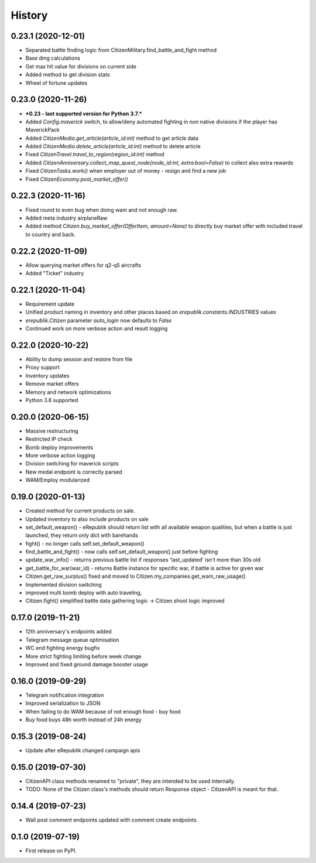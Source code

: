 =======
History
=======

0.23.1 (2020-12-01)
-------------------
* Separated battle finding logic from CitizenMilitary.find_battle_and_fight method
* Base dmg calculations
* Get max hit value for divisions on current side
* Added method to get division stats
* Wheel of fortune updates

0.23.0 (2020-11-26)
-------------------
* ***0.23 - last supported version for Python 3.7.***
* Added `Config.maverick` switch, to allow/deny automated fighting in non native divisions if the player has MaverickPack
* Added `CitizenMedia.get_article(article_id:int)` method to get article data
* Added `CitizenMedia.delete_article(article_id:int)` method to delete article
* Fixed `CitizenTravel.travel_to_region(region_id:int)` method
* Added `CitizenAnniversary.collect_map_quest_node(node_id:int, extra:bool=False)` to collect also extra rewards
* Fixed `CitizenTasks.work()` when employer out of money - resign and find a new job
* Fixed `CitizenEconomy.post_market_offer()`

0.22.3 (2020-11-16)
-------------------
* Fixed round to even bug when doing wam and not enough raw.
* Added meta industry airplaneRaw
* Added method `Citizen.buy_market_offer(OfferItem, amount=None)` to directly buy market offer with included travel to country and back.

0.22.2 (2020-11-09)
-------------------
* Allow querying market offers for q2-q5 aircrafts
* Added "Ticket" industry

0.22.1 (2020-11-04)
-------------------
* Requirement update
* Unified product naming in inventory and other places based on `erepublik.constants.INDUSTRIES` values
* `erepublik.Citizen` parameter `auto_login` now defaults to `False`
* Continued work on more verbose action and result logging

0.22.0 (2020-10-22)
-------------------
* Ability to dump session and restore from file
* Proxy support
* Inventory updates
* Remove market offers
* Memory and network optimizations
* Python 3.6 supported

0.20.0 (2020-06-15)
-------------------
* Massive restructuring
* Restricted IP check
* Bomb deploy improvements
* More verbose action logging
* Division switching for maverick scripts
* New medal endpoint is correctly parsed
* WAM/Employ modularized


0.19.0 (2020-01-13)
-------------------
* Created method for current products on sale.
* Updated inventory to also include products on sale
* set_default_weapon() - eRepublik should return list with all available weapon qualities, but when a battle is just launched, they return only dict with barehands
* fight() - no longer calls self.set_default_weapon()
* find_battle_and_fight() - now calls self.set_default_weapon() just before fighting
* update_war_info() - returns previous battle list if responses 'last_updated' isn't more than 30s old
* get_battle_for_war(war_id) - returns Battle instance for specific war, if battle is active for given war
* Citizen.get_raw_surplus() fixed and moved to Citizen.my_companies.get_wam_raw_usage()
* Implemented division switching
* improved multi bomb deploy with auto traveling,
* Citizen.fight() simplified battle data gathering logic -> Citizen.shoot logic improved


0.17.0 (2019-11-21)
-------------------

* 12th anniversary's endpoints added
* Telegram message queue optimisation
* WC end fighting energy bugfix
* More strict fighting limiting before week change
* Improved and fixed ground damage booster usage


0.16.0 (2019-09-29)
-------------------

* Telegram notification integration
* Improved serialization to JSON
* When failing to do WAM because of not enough food - buy food
* Buy food buys 48h worth instead of 24h energy


0.15.3 (2019-08-24)
-------------------

* Update after eRepublik changed campaign apis


0.15.0 (2019-07-30)
-------------------

* CitizenAPI class methods renamed to "private", they are intended to be used internally.
* TODO: None of the Citizen class's methods should return Response object - CitizenAPI is meant for that.


0.14.4 (2019-07-23)
-------------------

* Wall post comment endpoints updated with comment create endpoints.


0.1.0 (2019-07-19)
------------------

* First release on PyPI.
